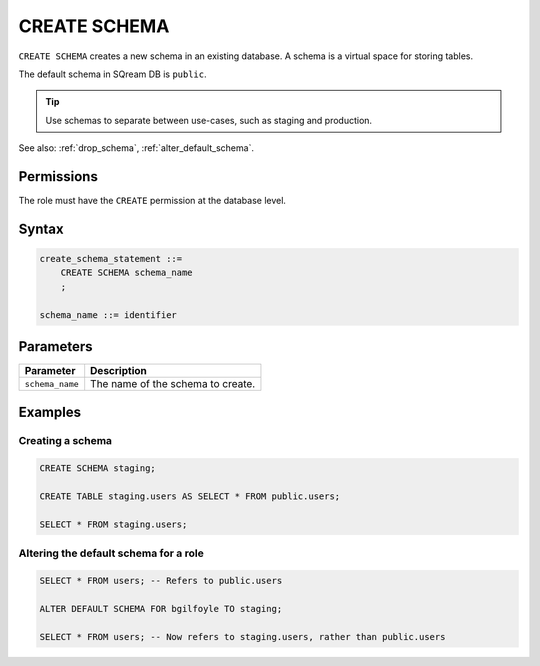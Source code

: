 .. _create_schema:

*****************
CREATE SCHEMA
*****************

``CREATE SCHEMA`` creates a new schema in an existing database. A schema is a virtual space for storing tables.

The default schema in SQream DB is ``public``.

.. tip:: Use schemas to separate between use-cases, such as staging and production.

See also: :ref:`drop_schema`, :ref:`alter_default_schema`.

Permissions
=============

The role must have the ``CREATE`` permission at the database level.

Syntax
==========

.. code-block:: postgres

   create_schema_statement ::=
       CREATE SCHEMA schema_name
       ;

   schema_name ::= identifier  


Parameters
============

.. list-table:: 
   :widths: auto
   :header-rows: 1
   
   * - Parameter
     - Description
   * - ``schema_name``
     - The name of the schema to create.

Examples
===========

Creating a schema
--------------------

.. code-block:: postgres

   CREATE SCHEMA staging;
    
   CREATE TABLE staging.users AS SELECT * FROM public.users;
   
   SELECT * FROM staging.users;

Altering the default schema for a role
-----------------------------------------

.. code-block:: postgres

   SELECT * FROM users; -- Refers to public.users
   
   ALTER DEFAULT SCHEMA FOR bgilfoyle TO staging;
   
   SELECT * FROM users; -- Now refers to staging.users, rather than public.users
